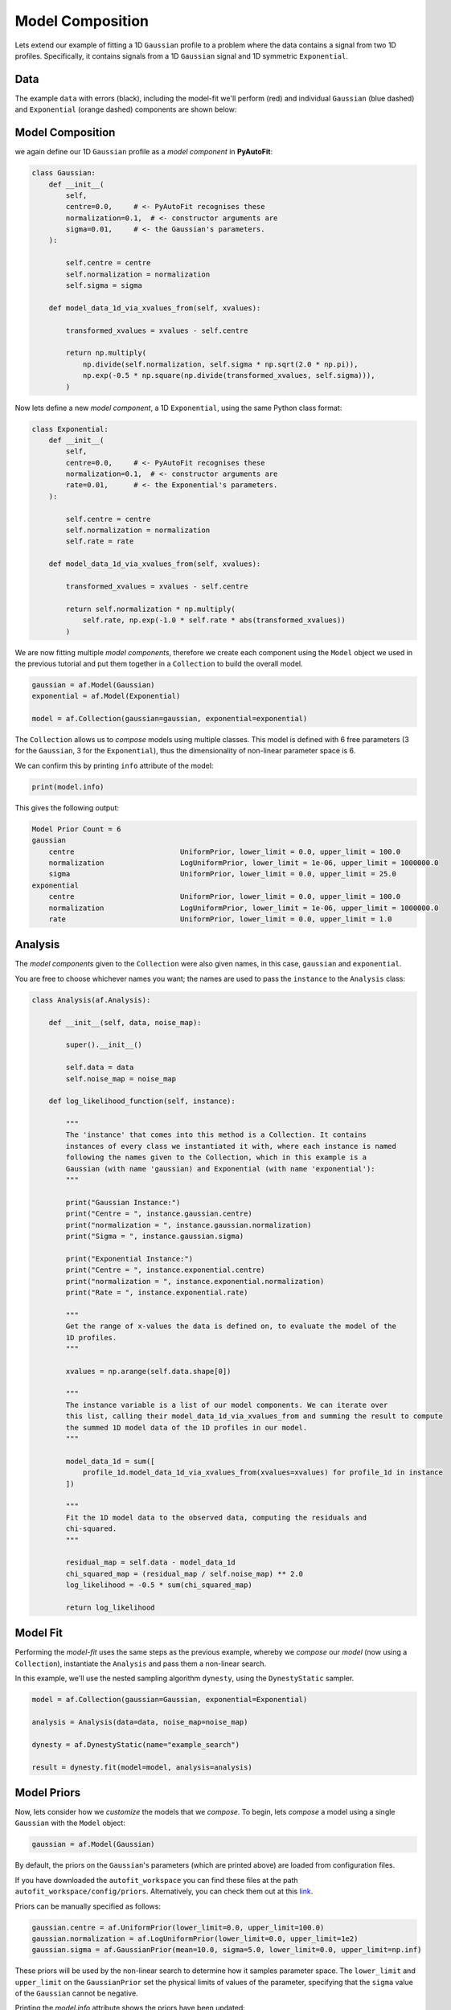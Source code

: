 .. _model_complex:

Model Composition
=================

Lets extend our example of fitting a 1D ``Gaussian`` profile to a problem where the data contains a signal from
two 1D profiles. Specifically, it contains signals from a 1D ``Gaussian`` signal and 1D symmetric ``Exponential``.

Data
----

The example ``data`` with errors (black), including the model-fit we'll perform (red) and individual
``Gaussian`` (blue dashed) and ``Exponential`` (orange dashed) components are shown below:

.. image:: https://raw.githubusercontent.com/rhayes777/PyAutoFit/master/docs/images/toy_model_fit_x2.png
  :width: 600
  :alt: Alternative text

Model Composition
-----------------

we again define our 1D ``Gaussian`` profile as a *model component* in **PyAutoFit**:

.. code-block:: python

    class Gaussian:
        def __init__(
            self,
            centre=0.0,     # <- PyAutoFit recognises these
            normalization=0.1,  # <- constructor arguments are
            sigma=0.01,     # <- the Gaussian's parameters.
        ):

            self.centre = centre
            self.normalization = normalization
            self.sigma = sigma

        def model_data_1d_via_xvalues_from(self, xvalues):

            transformed_xvalues = xvalues - self.centre

            return np.multiply(
                np.divide(self.normalization, self.sigma * np.sqrt(2.0 * np.pi)),
                np.exp(-0.5 * np.square(np.divide(transformed_xvalues, self.sigma))),
            )

Now lets define a new *model component*, a 1D ``Exponential``, using the same Python class format:

.. code-block:: python

    class Exponential:
        def __init__(
            self,
            centre=0.0,     # <- PyAutoFit recognises these
            normalization=0.1,  # <- constructor arguments are
            rate=0.01,      # <- the Exponential's parameters.
        ):

            self.centre = centre
            self.normalization = normalization
            self.rate = rate

        def model_data_1d_via_xvalues_from(self, xvalues):

            transformed_xvalues = xvalues - self.centre

            return self.normalization * np.multiply(
                self.rate, np.exp(-1.0 * self.rate * abs(transformed_xvalues))
            )

We are now fitting multiple *model components*, therefore we create each component using the ``Model`` object we
used in the previous tutorial and put them together in a ``Collection`` to build the overall model.

.. code-block:: python

    gaussian = af.Model(Gaussian)
    exponential = af.Model(Exponential)

    model = af.Collection(gaussian=gaussian, exponential=exponential)

The ``Collection`` allows us to *compose* models using multiple classes. This model is defined with 6 free
parameters (3 for the ``Gaussian``, 3 for the ``Exponential``), thus the dimensionality of non-linear parameter space
is 6.

We can confirm this by printing ``info`` attribute of the model:

.. code-block:: python

    print(model.info)

This gives the following output:

.. code-block:: bash

    Model Prior Count = 6
    gaussian
        centre                         UniformPrior, lower_limit = 0.0, upper_limit = 100.0
        normalization                  LogUniformPrior, lower_limit = 1e-06, upper_limit = 1000000.0
        sigma                          UniformPrior, lower_limit = 0.0, upper_limit = 25.0
    exponential
        centre                         UniformPrior, lower_limit = 0.0, upper_limit = 100.0
        normalization                  LogUniformPrior, lower_limit = 1e-06, upper_limit = 1000000.0
        rate                           UniformPrior, lower_limit = 0.0, upper_limit = 1.0

Analysis
--------

The *model components* given to the ``Collection`` were also given names, in this case, ``gaussian`` and
``exponential``.

You are free to choose whichever names you want;  the names are used to pass the ``instance`` to the ``Analysis`` class:

.. code-block:: python

    class Analysis(af.Analysis):

        def __init__(self, data, noise_map):

            super().__init__()

            self.data = data
            self.noise_map = noise_map

        def log_likelihood_function(self, instance):

            """
            The 'instance' that comes into this method is a Collection. It contains
            instances of every class we instantiated it with, where each instance is named
            following the names given to the Collection, which in this example is a
            Gaussian (with name 'gaussian) and Exponential (with name 'exponential'):
            """

            print("Gaussian Instance:")
            print("Centre = ", instance.gaussian.centre)
            print("normalization = ", instance.gaussian.normalization)
            print("Sigma = ", instance.gaussian.sigma)

            print("Exponential Instance:")
            print("Centre = ", instance.exponential.centre)
            print("normalization = ", instance.exponential.normalization)
            print("Rate = ", instance.exponential.rate)

            """
            Get the range of x-values the data is defined on, to evaluate the model of the
            1D profiles.
            """

            xvalues = np.arange(self.data.shape[0])

            """
            The instance variable is a list of our model components. We can iterate over
            this list, calling their model_data_1d_via_xvalues_from and summing the result to compute
            the summed 1D model data of the 1D profiles in our model.
            """

            model_data_1d = sum([
                profile_1d.model_data_1d_via_xvalues_from(xvalues=xvalues) for profile_1d in instance
            ])

            """
            Fit the 1D model data to the observed data, computing the residuals and
            chi-squared.
            """

            residual_map = self.data - model_data_1d
            chi_squared_map = (residual_map / self.noise_map) ** 2.0
            log_likelihood = -0.5 * sum(chi_squared_map)

            return log_likelihood

Model Fit
---------

Performing the *model-fit* uses the same steps as the previous example, whereby we  *compose* our *model* (now using a
``Collection``), instantiate the ``Analysis`` and pass them a non-linear search.

In this example, we'll use the nested sampling algorithm ``dynesty``, using the ``DynestyStatic`` sampler.

.. code-block:: python

    model = af.Collection(gaussian=Gaussian, exponential=Exponential)

    analysis = Analysis(data=data, noise_map=noise_map)

    dynesty = af.DynestyStatic(name="example_search")

    result = dynesty.fit(model=model, analysis=analysis)

Model Priors
------------

Now, lets consider how we *customize* the models that we *compose*. To begin, lets *compose* a model using a single
``Gaussian`` with the ``Model`` object:

.. code-block:: python

    gaussian = af.Model(Gaussian)

By default, the priors on the ``Gaussian``'s parameters (which are printed above) are loaded from configuration files.

If you have downloaded the ``autofit_workspace`` you can find these files at the path ``autofit_workspace/config/priors``.
Alternatively, you can check them out at this `link <https://github.com/Jammy2211/autofit_workspace/tree/master/config>`_.

Priors can be manually specified as follows:

.. code-block:: python

    gaussian.centre = af.UniformPrior(lower_limit=0.0, upper_limit=100.0)
    gaussian.normalization = af.LogUniformPrior(lower_limit=0.0, upper_limit=1e2)
    gaussian.sigma = af.GaussianPrior(mean=10.0, sigma=5.0, lower_limit=0.0, upper_limit=np.inf)

These priors will be used by the non-linear search to determine how it samples parameter space. The ``lower_limit``
and ``upper_limit`` on the ``GaussianPrior`` set the physical limits of values of the parameter, specifying that the
``sigma`` value of the ``Gaussian`` cannot be negative.

Printing the `model.info` attribute shows the priors have been updated:

.. code-block:: python

    print(model.info)

This gives the following output:

.. code-block:: bash

    centre                             UniformPrior, lower_limit = 0.0, upper_limit = 100.0
    normalization                      LogUniformPrior, lower_limit = 0.01, upper_limit = 100.0
    sigma                              GaussianPrior, mean = 10.0, sigma = 5.0

We can fit this model, with all new priors, using a non-linear search as we did before:

.. code-block:: python

    analysis = Analysis(data=data, noise_map=noise_map)

    emcee = af.Emcee(name="another_example_search")

    # The model passed here now has updated priors!

    result = emcee.fit(model=gaussian, analysis=analysis)

We can *compose* and *customize* the priors of multiple model components as follows:

.. code-block:: python

    gaussian = af.Model(Gaussian)
    gaussian.normalization = af.UniformPrior(lower_limit=0.0, upper_limit=1e2)

    exponential = af.Model(Exponential)
    exponential.centre = af.UniformPrior(lower_limit=0.0, upper_limit=100.0)
    exponential.normalization = af.UniformPrior(lower_limit=0.0, upper_limit=1e2)
    exponential.rate = af.UniformPrior(lower_limit=0.0, upper_limit=10.0)

    model = af.Collection(gaussian=gaussian, exponential=exponential)

Model Customization
-------------------

The model can be *customized* to fix any *parameter* of the model to an input value:

.. code-block:: python

    gaussian.sigma = 0.5

This fixes the ``Gaussian``'s ``sigma`` value to 0.5, reducing the number of free parameters and therefore
dimensionality of *non-linear parameter space* by 1.

We can also link two parameters, such that they always share the same value:

.. code-block:: python

    model.gaussian.centre = model.exponential.centre

In this model, the ``Gaussian`` and ``Exponential`` will always be centrally aligned. Again, this reduces
the number of free *parameters* by 1.

Finally, assertions can be made on parameters that remove values that do not meet those assertions
from *non-linear parameter space*:

.. code-block:: python

    gaussian.add_assertion(gaussian.sigma > 5.0)
    gaussian.add_assertion(gaussian.normalization > exponential.normalization)

Here, the ``Gaussian``'s ``sigma`` value must always be greater than 5.0 and its ``normalization`` is greater
than that of the ``Exponential``.

Cookbooks
---------

The model cookbook section provides a concise API reference to all of the model composition tools above, as well
as illustrating other features and alternative ways to compose a model.

 - `cookbook 1: Basics  <https://pyautofit.readthedocs.io/en/latest/cookbooks/cookbook_1_basics.html>`_

 - `cookbook 2: Collections  <https://pyautofit.readthedocs.io/en/latest/cookbooks/cookbook_2_collections.html>`_

Advanced Model Composition And Cookbooks
----------------------------------------

Advanced model component in **PyAutoFit** includes:

- Models which fit multiple datasets where specific parameters vary across the datasets (see `cookbook 4 <https://pyautofit.readthedocs.io/en/latest/model_cookbooks/variable_across_data.html>`_).

- Multi-level models which compose models via hierarchies of Python classes (see `cookbook 3 <https://pyautofit.readthedocs.io/en/latest/model_cookbooks/multi_level.html>`_).

- Models which are composed from the previous of previous model fits, to build automated model-fitting pipelines (see `cookbook 6 <https://pyautofit.readthedocs.io/en/latest/model_cookbooks/model_linking.html>`_).

Wrap Up
-------

If you'd like to perform the fit shown in this script, checkout the
`complex examples <https://github.com/Jammy2211/autofit_workspace/tree/master/notebooks/overview/complex>`_ on the
``autofit_workspace``. We provide more details **PyAutoFit** works in the tutorials 5 and 6 of
the `HowToFit lecture series <https://pyautofit.readthedocs.io/en/latest/howtofit/howtofit.html>`_